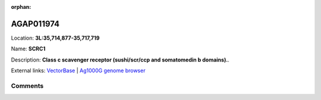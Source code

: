 :orphan:



AGAP011974
==========

Location: **3L:35,714,877-35,717,719**

Name: **SCRC1**

Description: **Class c scavenger receptor (sushi/scr/ccp and somatomedin b domains).**.

External links:
`VectorBase <https://www.vectorbase.org/Anopheles_gambiae/Gene/Summary?g=AGAP011974>`_ |
`Ag1000G genome browser <https://www.malariagen.net/apps/ag1000g/phase1-AR3/index.html?genome_region=3L:35714877-35717719#genomebrowser>`_









Comments
--------


.. raw:: html

    <div id="disqus_thread"></div>
    <script>
    
    var disqus_config = function () {
        this.page.identifier = '/gene/AGAP011974';
    };
    
    (function() { // DON'T EDIT BELOW THIS LINE
    var d = document, s = d.createElement('script');
    s.src = 'https://agam-selection-atlas.disqus.com/embed.js';
    s.setAttribute('data-timestamp', +new Date());
    (d.head || d.body).appendChild(s);
    })();
    </script>
    <noscript>Please enable JavaScript to view the <a href="https://disqus.com/?ref_noscript">comments.</a></noscript>


